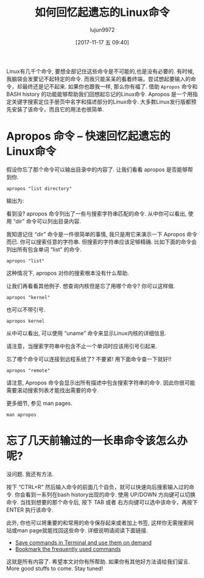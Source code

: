 #+TITLE: 如何回忆起遗忘的Linux命令
#+URL: https://www.ostechnix.com/easily-recall-forgotten-linux-commands/
#+AUTHOR: lujun9972
#+TAGS: apropos history bash
#+DATE: [2017-11-17 五 09:40]
#+LANGUAGE:  zh-CN
#+OPTIONS:  H:6 num:nil toc:t \n:nil ::t |:t ^:nil -:nil f:t *:t <:nil


Linux有几千个命令, 要想全部记住这些命令是不可能的,也是没有必要的. 有时候,我脑袋会发蒙记不起特定的命令. 而我只能呆呆的看着终端，尝试想起要输入的命令，却最终还是记不起来.
如果你也跟我一样, 那么你有福了. 借助 =Apropos= 命令和 BASH history 的功能能够帮助我们回想起忘记的Linux命令. 
Apropos 是一个用指定关键字搜索定位手册页中名字和描述部分的Linux命令. 大多数Linux发行版都预先安装了该命令，而且它的用法也很简单.

* Apropos 命令 – 快速回忆起遗忘的Linux命令

假设你忘了那个命令可以输出目录中的内容了. 让我们看看 apropos 是否能够帮到你.

#+BEGIN_SRC shell
  apropos "list directory"
#+END_SRC

输出为:[[http://www.ostechnix.com/wp-content/uploads/2017/11/apropos.png]]

看到没? apropos 命令列出了一些与搜索字符串匹配的命令. 从中你可以看出, 使用 “dir” 命令可以列出目录内容.

我知道记住 “dir” 命令是一件很简单的事情, 我只是用它来演示一下 Apropos 命令而已. 你可以搜索任意的字符串. 但搜索的字符串应该足够精确.
比如下面的命令会列出所有包含单词 “list” 的命令.

#+BEGIN_SRC shell
  apropos "list"
#+END_SRC

这种情况下, apropos 对你的搜索根本没有什么帮助.

让我们再看看其他例子. 想查询内核但是忘了用哪个命令? 你可以这样做.

#+BEGIN_SRC shell
  apropos "kernel"
#+END_SRC

也可以不带引号.

#+BEGIN_SRC shell
  apropos kernel
#+END_SRC

[[http://www.ostechnix.com/wp-content/uploads/2017/11/DeepinScreenshot_mate-terminal_20171115190817.png]]

从中可以看出, 可以使用 “uname” 命令来显示Linux内核的详细信息.

请注意，当搜索字符串中包含不止一个单词时应该用引号引起来.

忘了哪个命令可以连接到远程系统了? 不要紧! 用下面命令查一下就好!!

#+BEGIN_SRC shell
  apropos "remote"
#+END_SRC

请注意, Apropos 命令会显示出所有描述中包含搜索字符串的命令. 因此你很可能需要滚动搜索列表才能找出需要的命令.

更多细节, 参见 man pages.

#+BEGIN_SRC shell
  man apropos
#+END_SRC

* 忘了几天前输过的一长串命令该怎么办呢?

没问题. 我还有方法.

按下 “CTRL+R” 然后输入命令的前面几个自负，就可以快速向后搜索输入过的命令. 你会看到一系列在bash history出现的命令.
使用 UP/DOWN 方向键可以切换命令. 当找到想要的那个命令后, 按下 TAB 或者 右方向键可以选中该命令，再按下 ENTER 执行该命令.

此外, 你也可以将重要的和常用的命令保存起来或者加上书签, 这样你无需搜索网站或man page就能找回这些命令. 
详细说明请阅读下面链接.

+ [[https://www.ostechnix.com/save-commands-terminal-use-demand/][Save commands in Terminal and use them on demand]]
+ [[https://www.ostechnix.com/bookmark-linux-commands-easier-repeated-invocation/][Bookmark the frequently used commands]]

这就是所有内容了. 希望本文对你有所帮助. 如果你有其他好方法请给我们留言. More good stuffs to come. Stay tuned!
